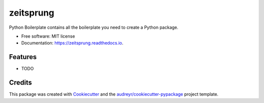 ==========
zeitsprung
==========


.. image:: https://img.shields.io/pypi/v/zeitsprung.svg
        :target: https://pypi.python.org/pypi/zeitsprung

.. image:: https://img.shields.io/travis/munterfinger/zeitsprung.svg
        :target: https://travis-ci.com/munterfinger/zeitsprung

.. image:: https://readthedocs.org/projects/zeitsprung/badge/?version=latest
        :target: https://zeitsprung.readthedocs.io/en/latest/?badge=latest
        :alt: Documentation Status


.. image:: https://pyup.io/repos/github/munterfinger/zeitsprung/shield.svg
     :target: https://pyup.io/repos/github/munterfinger/zeitsprung/
     :alt: Updates



Python Boilerplate contains all the boilerplate you need to create a Python package.


* Free software: MIT license
* Documentation: https://zeitsprung.readthedocs.io.


Features
--------

* TODO

Credits
-------

This package was created with Cookiecutter_ and the `audreyr/cookiecutter-pypackage`_ project template.

.. _Cookiecutter: https://github.com/audreyr/cookiecutter
.. _`audreyr/cookiecutter-pypackage`: https://github.com/audreyr/cookiecutter-pypackage
